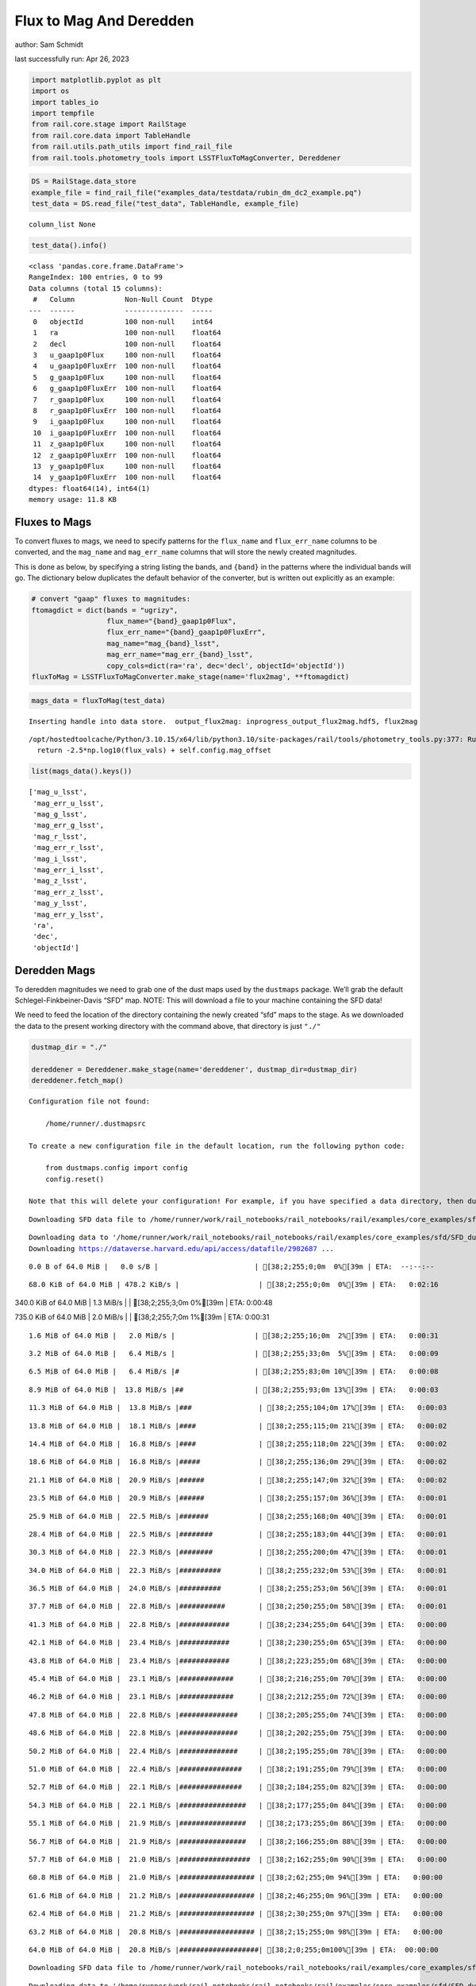 Flux to Mag And Deredden
========================

author: Sam Schmidt

last successfully run: Apr 26, 2023

.. code:: ipython3

    import matplotlib.pyplot as plt
    import os
    import tables_io
    import tempfile
    from rail.core.stage import RailStage
    from rail.core.data import TableHandle
    from rail.utils.path_utils import find_rail_file
    from rail.tools.photometry_tools import LSSTFluxToMagConverter, Dereddener

.. code:: ipython3

    DS = RailStage.data_store
    example_file = find_rail_file("examples_data/testdata/rubin_dm_dc2_example.pq")
    test_data = DS.read_file("test_data", TableHandle, example_file)


.. parsed-literal::

    column_list None


.. code:: ipython3

    test_data().info()


.. parsed-literal::

    <class 'pandas.core.frame.DataFrame'>
    RangeIndex: 100 entries, 0 to 99
    Data columns (total 15 columns):
     #   Column            Non-Null Count  Dtype  
    ---  ------            --------------  -----  
     0   objectId          100 non-null    int64  
     1   ra                100 non-null    float64
     2   decl              100 non-null    float64
     3   u_gaap1p0Flux     100 non-null    float64
     4   u_gaap1p0FluxErr  100 non-null    float64
     5   g_gaap1p0Flux     100 non-null    float64
     6   g_gaap1p0FluxErr  100 non-null    float64
     7   r_gaap1p0Flux     100 non-null    float64
     8   r_gaap1p0FluxErr  100 non-null    float64
     9   i_gaap1p0Flux     100 non-null    float64
     10  i_gaap1p0FluxErr  100 non-null    float64
     11  z_gaap1p0Flux     100 non-null    float64
     12  z_gaap1p0FluxErr  100 non-null    float64
     13  y_gaap1p0Flux     100 non-null    float64
     14  y_gaap1p0FluxErr  100 non-null    float64
    dtypes: float64(14), int64(1)
    memory usage: 11.8 KB


Fluxes to Mags
~~~~~~~~~~~~~~

To convert fluxes to mags, we need to specify patterns for the
``flux_name`` and ``flux_err_name`` columns to be converted, and the
``mag_name`` and ``mag_err_name`` columns that will store the newly
created magnitudes.

This is done as below, by specifying a string listing the bands, and
``{band}`` in the patterns where the individual bands will go. The
dictionary below duplicates the default behavior of the converter, but
is written out explicitly as an example:

.. code:: ipython3

    # convert "gaap" fluxes to magnitudes:
    ftomagdict = dict(bands = "ugrizy",
                      flux_name="{band}_gaap1p0Flux",
                      flux_err_name="{band}_gaap1p0FluxErr",
                      mag_name="mag_{band}_lsst",
                      mag_err_name="mag_err_{band}_lsst",
                      copy_cols=dict(ra='ra', dec='decl', objectId='objectId'))
    fluxToMag = LSSTFluxToMagConverter.make_stage(name='flux2mag', **ftomagdict)

.. code:: ipython3

    mags_data = fluxToMag(test_data)


.. parsed-literal::

    Inserting handle into data store.  output_flux2mag: inprogress_output_flux2mag.hdf5, flux2mag


.. parsed-literal::

    /opt/hostedtoolcache/Python/3.10.15/x64/lib/python3.10/site-packages/rail/tools/photometry_tools.py:377: RuntimeWarning: invalid value encountered in log10
      return -2.5*np.log10(flux_vals) + self.config.mag_offset


.. code:: ipython3

    list(mags_data().keys())




.. parsed-literal::

    ['mag_u_lsst',
     'mag_err_u_lsst',
     'mag_g_lsst',
     'mag_err_g_lsst',
     'mag_r_lsst',
     'mag_err_r_lsst',
     'mag_i_lsst',
     'mag_err_i_lsst',
     'mag_z_lsst',
     'mag_err_z_lsst',
     'mag_y_lsst',
     'mag_err_y_lsst',
     'ra',
     'dec',
     'objectId']



Deredden Mags
~~~~~~~~~~~~~

To deredden magnitudes we need to grab one of the dust maps used by the
``dustmaps`` package. We’ll grab the default Schlegel-Finkbeiner-Davis
“SFD” map. NOTE: This will download a file to your machine containing
the SFD data!

We need to feed the location of the directory containing the newly
created “sfd” maps to the stage. As we downloaded the data to the
present working directory with the command above, that directory is just
``"./"``

.. code:: ipython3

    dustmap_dir = "./"
    
    dereddener = Dereddener.make_stage(name='dereddener', dustmap_dir=dustmap_dir)
    dereddener.fetch_map()


.. parsed-literal::

    Configuration file not found:
    
        /home/runner/.dustmapsrc
    
    To create a new configuration file in the default location, run the following python code:
    
        from dustmaps.config import config
        config.reset()
    
    Note that this will delete your configuration! For example, if you have specified a data directory, then dustmaps will forget about its location.


.. parsed-literal::

    Downloading SFD data file to /home/runner/work/rail_notebooks/rail_notebooks/rail/examples/core_examples/sfd/SFD_dust_4096_ngp.fits


.. parsed-literal::

    Downloading data to '/home/runner/work/rail_notebooks/rail_notebooks/rail/examples/core_examples/sfd/SFD_dust_4096_ngp.fits' ...
    Downloading https://dataverse.harvard.edu/api/access/datafile/2902687 ...


.. parsed-literal::

      0.0 B of 64.0 MiB |   0.0 s/B |                       | [38;2;255;0;0m  0%[39m | ETA:  --:--:--

.. parsed-literal::

     68.0 KiB of 64.0 MiB | 478.2 KiB/s |                   | [38;2;255;0;0m  0%[39m | ETA:   0:02:16

.. parsed-literal::

    340.0 KiB of 64.0 MiB |   1.3 MiB/s |                   | [38;2;255;3;0m  0%[39m | ETA:   0:00:48

.. parsed-literal::

    735.0 KiB of 64.0 MiB |   2.0 MiB/s |                   | [38;2;255;7;0m  1%[39m | ETA:   0:00:31

.. parsed-literal::

      1.6 MiB of 64.0 MiB |   2.0 MiB/s |                   | [38;2;255;16;0m  2%[39m | ETA:   0:00:31

.. parsed-literal::

      3.2 MiB of 64.0 MiB |   6.4 MiB/s |                   | [38;2;255;33;0m  5%[39m | ETA:   0:00:09

.. parsed-literal::

      6.5 MiB of 64.0 MiB |   6.4 MiB/s |#                  | [38;2;255;83;0m 10%[39m | ETA:   0:00:08

.. parsed-literal::

      8.9 MiB of 64.0 MiB |  13.8 MiB/s |##                 | [38;2;255;93;0m 13%[39m | ETA:   0:00:03

.. parsed-literal::

     11.3 MiB of 64.0 MiB |  13.8 MiB/s |###                | [38;2;255;104;0m 17%[39m | ETA:   0:00:03

.. parsed-literal::

     13.8 MiB of 64.0 MiB |  18.1 MiB/s |####               | [38;2;255;115;0m 21%[39m | ETA:   0:00:02

.. parsed-literal::

     14.4 MiB of 64.0 MiB |  16.8 MiB/s |####               | [38;2;255;118;0m 22%[39m | ETA:   0:00:02

.. parsed-literal::

     18.6 MiB of 64.0 MiB |  16.8 MiB/s |#####              | [38;2;255;136;0m 29%[39m | ETA:   0:00:02

.. parsed-literal::

     21.1 MiB of 64.0 MiB |  20.9 MiB/s |######             | [38;2;255;147;0m 32%[39m | ETA:   0:00:02

.. parsed-literal::

     23.5 MiB of 64.0 MiB |  20.9 MiB/s |######             | [38;2;255;157;0m 36%[39m | ETA:   0:00:01

.. parsed-literal::

     25.9 MiB of 64.0 MiB |  22.5 MiB/s |#######            | [38;2;255;168;0m 40%[39m | ETA:   0:00:01

.. parsed-literal::

     28.4 MiB of 64.0 MiB |  22.5 MiB/s |########           | [38;2;255;183;0m 44%[39m | ETA:   0:00:01

.. parsed-literal::

     30.3 MiB of 64.0 MiB |  22.3 MiB/s |########           | [38;2;255;200;0m 47%[39m | ETA:   0:00:01

.. parsed-literal::

     34.0 MiB of 64.0 MiB |  22.3 MiB/s |##########         | [38;2;255;232;0m 53%[39m | ETA:   0:00:01

.. parsed-literal::

     36.5 MiB of 64.0 MiB |  24.0 MiB/s |##########         | [38;2;255;253;0m 56%[39m | ETA:   0:00:01

.. parsed-literal::

     37.7 MiB of 64.0 MiB |  22.8 MiB/s |###########        | [38;2;250;255;0m 58%[39m | ETA:   0:00:01

.. parsed-literal::

     41.3 MiB of 64.0 MiB |  22.8 MiB/s |############       | [38;2;234;255;0m 64%[39m | ETA:   0:00:00

.. parsed-literal::

     42.1 MiB of 64.0 MiB |  23.4 MiB/s |############       | [38;2;230;255;0m 65%[39m | ETA:   0:00:00

.. parsed-literal::

     43.8 MiB of 64.0 MiB |  23.4 MiB/s |############       | [38;2;223;255;0m 68%[39m | ETA:   0:00:00

.. parsed-literal::

     45.4 MiB of 64.0 MiB |  23.1 MiB/s |#############      | [38;2;216;255;0m 70%[39m | ETA:   0:00:00

.. parsed-literal::

     46.2 MiB of 64.0 MiB |  23.1 MiB/s |#############      | [38;2;212;255;0m 72%[39m | ETA:   0:00:00

.. parsed-literal::

     47.8 MiB of 64.0 MiB |  22.8 MiB/s |##############     | [38;2;205;255;0m 74%[39m | ETA:   0:00:00

.. parsed-literal::

     48.6 MiB of 64.0 MiB |  22.8 MiB/s |##############     | [38;2;202;255;0m 75%[39m | ETA:   0:00:00

.. parsed-literal::

     50.2 MiB of 64.0 MiB |  22.4 MiB/s |##############     | [38;2;195;255;0m 78%[39m | ETA:   0:00:00

.. parsed-literal::

     51.0 MiB of 64.0 MiB |  22.4 MiB/s |###############    | [38;2;191;255;0m 79%[39m | ETA:   0:00:00

.. parsed-literal::

     52.7 MiB of 64.0 MiB |  22.1 MiB/s |###############    | [38;2;184;255;0m 82%[39m | ETA:   0:00:00

.. parsed-literal::

     54.3 MiB of 64.0 MiB |  22.1 MiB/s |################   | [38;2;177;255;0m 84%[39m | ETA:   0:00:00

.. parsed-literal::

     55.1 MiB of 64.0 MiB |  21.9 MiB/s |################   | [38;2;173;255;0m 86%[39m | ETA:   0:00:00

.. parsed-literal::

     56.7 MiB of 64.0 MiB |  21.9 MiB/s |################   | [38;2;166;255;0m 88%[39m | ETA:   0:00:00

.. parsed-literal::

     57.7 MiB of 64.0 MiB |  21.0 MiB/s |#################  | [38;2;162;255;0m 90%[39m | ETA:   0:00:00

.. parsed-literal::

     60.8 MiB of 64.0 MiB |  21.0 MiB/s |################## | [38;2;62;255;0m 94%[39m | ETA:   0:00:00

.. parsed-literal::

     61.6 MiB of 64.0 MiB |  21.2 MiB/s |################## | [38;2;46;255;0m 96%[39m | ETA:   0:00:00

.. parsed-literal::

     62.4 MiB of 64.0 MiB |  21.2 MiB/s |################## | [38;2;30;255;0m 97%[39m | ETA:   0:00:00

.. parsed-literal::

     63.2 MiB of 64.0 MiB |  20.8 MiB/s |################## | [38;2;15;255;0m 98%[39m | ETA:   0:00:00

.. parsed-literal::

     64.0 MiB of 64.0 MiB |  20.8 MiB/s |###################| [38;2;0;255;0m100%[39m | ETA:  00:00:00

.. parsed-literal::

    Downloading SFD data file to /home/runner/work/rail_notebooks/rail_notebooks/rail/examples/core_examples/sfd/SFD_dust_4096_sgp.fits


.. parsed-literal::

    Downloading data to '/home/runner/work/rail_notebooks/rail_notebooks/rail/examples/core_examples/sfd/SFD_dust_4096_sgp.fits' ...
    Downloading https://dataverse.harvard.edu/api/access/datafile/2902695 ...


.. parsed-literal::

      0.0 B of 64.0 MiB |   0.0 s/B |                       | [38;2;255;0;0m  0%[39m | ETA:  --:--:--

.. parsed-literal::

     67.0 KiB of 64.0 MiB | 478.5 KiB/s |                   | [38;2;255;0;0m  0%[39m | ETA:   0:02:16

.. parsed-literal::

    359.0 KiB of 64.0 MiB |   1.2 MiB/s |                   | [38;2;255;3;0m  0%[39m | ETA:   0:00:51

.. parsed-literal::

    830.0 KiB of 64.0 MiB |   1.2 MiB/s |                   | [38;2;255;8;0m  1%[39m | ETA:   0:00:50

.. parsed-literal::

      1.6 MiB of 64.0 MiB |   3.8 MiB/s |                   | [38;2;255;16;0m  2%[39m | ETA:   0:00:16

.. parsed-literal::

      3.2 MiB of 64.0 MiB |   3.8 MiB/s |                   | [38;2;255;33;0m  5%[39m | ETA:   0:00:16

.. parsed-literal::

      5.7 MiB of 64.0 MiB |  10.0 MiB/s |#                  | [38;2;255;79;0m  8%[39m | ETA:   0:00:05

.. parsed-literal::

      7.3 MiB of 64.0 MiB |  10.0 MiB/s |##                 | [38;2;255;86;0m 11%[39m | ETA:   0:00:05

.. parsed-literal::

     10.5 MiB of 64.0 MiB |  14.7 MiB/s |###                | [38;2;255;101;0m 16%[39m | ETA:   0:00:03

.. parsed-literal::

     13.0 MiB of 64.0 MiB |  14.7 MiB/s |###                | [38;2;255;111;0m 20%[39m | ETA:   0:00:03

.. parsed-literal::

     15.4 MiB of 64.0 MiB |  17.8 MiB/s |####               | [38;2;255;122;0m 24%[39m | ETA:   0:00:02

.. parsed-literal::

     17.0 MiB of 64.0 MiB |  17.8 MiB/s |#####              | [38;2;255;129;0m 26%[39m | ETA:   0:00:02

.. parsed-literal::

     19.4 MiB of 64.0 MiB |  19.4 MiB/s |#####              | [38;2;255;140;0m 30%[39m | ETA:   0:00:02

.. parsed-literal::

     21.1 MiB of 64.0 MiB |  19.4 MiB/s |######             | [38;2;255;147;0m 32%[39m | ETA:   0:00:02

.. parsed-literal::

     23.4 MiB of 64.0 MiB |  19.0 MiB/s |######             | [38;2;255;157;0m 36%[39m | ETA:   0:00:02

.. parsed-literal::

     27.5 MiB of 64.0 MiB |  19.0 MiB/s |########           | [38;2;255;176;0m 43%[39m | ETA:   0:00:01

.. parsed-literal::

     29.2 MiB of 64.0 MiB |  21.2 MiB/s |########           | [38;2;255;190;0m 45%[39m | ETA:   0:00:01

.. parsed-literal::

     30.8 MiB of 64.0 MiB |  21.2 MiB/s |#########          | [38;2;255;204;0m 48%[39m | ETA:   0:00:01

.. parsed-literal::

     32.4 MiB of 64.0 MiB |  21.3 MiB/s |#########          | [38;2;255;218;0m 50%[39m | ETA:   0:00:01

.. parsed-literal::

     34.0 MiB of 64.0 MiB |  21.3 MiB/s |##########         | [38;2;255;232;0m 53%[39m | ETA:   0:00:01

.. parsed-literal::

     35.6 MiB of 64.0 MiB |  21.4 MiB/s |##########         | [38;2;255;246;0m 55%[39m | ETA:   0:00:01

.. parsed-literal::

     37.3 MiB of 64.0 MiB |  21.4 MiB/s |###########        | [38;2;255;261;0m 58%[39m | ETA:   0:00:01

.. parsed-literal::

     38.9 MiB of 64.0 MiB |  21.5 MiB/s |###########        | [38;2;244;255;0m 60%[39m | ETA:   0:00:01

.. parsed-literal::

     40.5 MiB of 64.0 MiB |  21.5 MiB/s |############       | [38;2;237;255;0m 63%[39m | ETA:   0:00:01

.. parsed-literal::

     42.1 MiB of 64.0 MiB |  21.6 MiB/s |############       | [38;2;230;255;0m 65%[39m | ETA:   0:00:01

.. parsed-literal::

     43.8 MiB of 64.0 MiB |  21.6 MiB/s |############       | [38;2;223;255;0m 68%[39m | ETA:   0:00:00

.. parsed-literal::

     45.4 MiB of 64.0 MiB |  21.7 MiB/s |#############      | [38;2;216;255;0m 70%[39m | ETA:   0:00:00

.. parsed-literal::

     47.0 MiB of 64.0 MiB |  21.7 MiB/s |#############      | [38;2;209;255;0m 73%[39m | ETA:   0:00:00

.. parsed-literal::

     48.6 MiB of 64.0 MiB |  21.7 MiB/s |##############     | [38;2;202;255;0m 75%[39m | ETA:   0:00:00

.. parsed-literal::

     50.2 MiB of 64.0 MiB |  21.7 MiB/s |##############     | [38;2;195;255;0m 78%[39m | ETA:   0:00:00

.. parsed-literal::

     51.9 MiB of 64.0 MiB |  21.8 MiB/s |###############    | [38;2;188;255;0m 81%[39m | ETA:   0:00:00

.. parsed-literal::

     53.5 MiB of 64.0 MiB |  21.8 MiB/s |###############    | [38;2;181;255;0m 83%[39m | ETA:   0:00:00

.. parsed-literal::

     55.1 MiB of 64.0 MiB |  21.9 MiB/s |################   | [38;2;173;255;0m 86%[39m | ETA:   0:00:00

.. parsed-literal::

     56.7 MiB of 64.0 MiB |  21.9 MiB/s |################   | [38;2;166;255;0m 88%[39m | ETA:   0:00:00

.. parsed-literal::

     58.3 MiB of 64.0 MiB |  22.0 MiB/s |#################  | [38;2;159;255;0m 91%[39m | ETA:   0:00:00

.. parsed-literal::

     60.0 MiB of 64.0 MiB |  22.0 MiB/s |#################  | [38;2;77;255;0m 93%[39m | ETA:   0:00:00

.. parsed-literal::

     61.6 MiB of 64.0 MiB |  22.0 MiB/s |################## | [38;2;46;255;0m 96%[39m | ETA:   0:00:00

.. parsed-literal::

     63.2 MiB of 64.0 MiB |  22.0 MiB/s |################## | [38;2;15;255;0m 98%[39m | ETA:   0:00:00

.. code:: ipython3

    deredden_data = dereddener(mags_data)


.. parsed-literal::

    Inserting handle into data store.  output_dereddener: inprogress_output_dereddener.pq, dereddener


.. code:: ipython3

    deredden_data().keys()




.. parsed-literal::

    Index(['mag_u_lsst', 'mag_g_lsst', 'mag_r_lsst', 'mag_i_lsst', 'mag_z_lsst',
           'mag_y_lsst'],
          dtype='object')



We see that the deredden stage returns us a dictionary with the
dereddened magnitudes. Let’s plot the difference of the un-dereddened
magnitudes and the dereddened ones for u-band to see if they are,
indeed, slightly brighter:

.. code:: ipython3

    delta_u_mag = mags_data()['mag_u_lsst'] - deredden_data()['mag_u_lsst']
    plt.figure(figsize=(8,6))
    plt.scatter(mags_data()['mag_u_lsst'], delta_u_mag, s=15)
    plt.xlabel("orignal u-band mag", fontsize=12)
    plt.ylabel("u - deredden_u");



.. image:: ../../../docs/rendered/core_examples/FluxtoMag_and_Deredden_example_files/../../../docs/rendered/core_examples/FluxtoMag_and_Deredden_example_14_0.png


Clean up
~~~~~~~~

For cleanup, uncomment the line below to delete that SFD map directory
downloaded in this example:

.. code:: ipython3

    #! rm -rf sfd/
